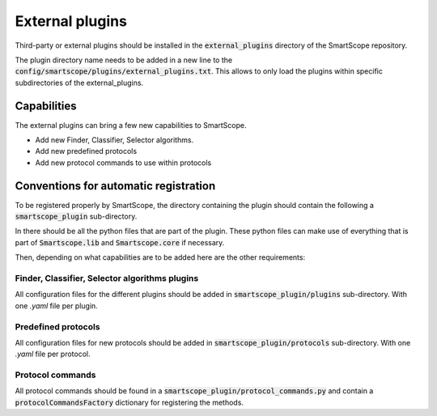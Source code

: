 External plugins
================

Third-party or external plugins should be installed in the :code:`external_plugins` directory of the SmartScope repository.

The plugin directory name needs to be added in a new line to the :code:`config/smartscope/plugins/external_plugins.txt`. This allows to only load the plugins within specific subdirectories of the external_plugins.

Capabilities
############

The external plugins can bring a few new capabilities to SmartScope. 

- Add new Finder, Classifier, Selector algorithms.
- Add new predefined protocols
- Add new protocol commands to use within protocols

Conventions for automatic registration
######################################

To be registered properly by SmartScope, the directory containing the plugin should contain the following a :code:`smartscope_plugin` sub-directory.

In there should be all the python files that are part of the plugin. These python files can make use of everything that is part of :code:`Smartscope.lib` and :code:`Smartscope.core` if necessary.

Then, depending on what capabilities are to be added here are the other requirements:

Finder, Classifier, Selector algorithms plugins
-----------------------------------------------

All configuration files for the different plugins should be added in :code:`smartscope_plugin/plugins` sub-directory. With one `.yaml` file per plugin.

Predefined protocols
--------------------

All configuration files for new protocols should be added in :code:`smartscope_plugin/protocols` sub-directory. With one `.yaml` file per protocol.

Protocol commands
-----------------

All protocol commands should be found in a :code:`smartscope_plugin/protocol_commands.py` and contain a :code:`protocolCommandsFactory` dictionary for registering the methods.

